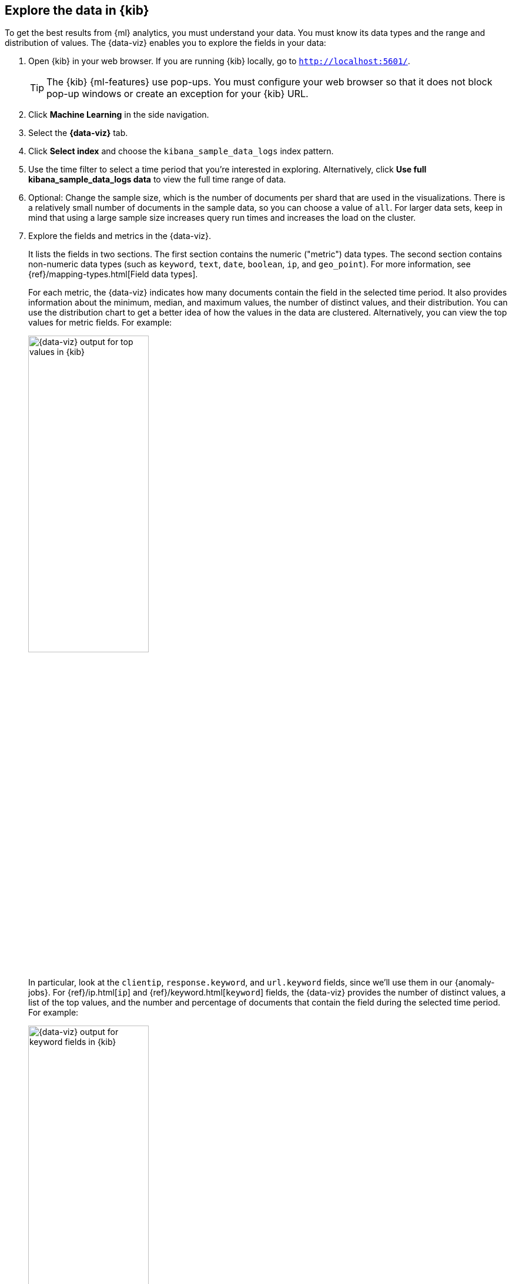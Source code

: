 [role="xpack"]
[[ml-gs-visualizer]]
== Explore the data in {kib}

To get the best results from {ml} analytics, you must understand your data. You
must know its data types and the range and distribution of values. The
{data-viz} enables you to explore the fields in your data: 

. Open {kib} in your web browser. If you are running {kib} locally,
go to `http://localhost:5601/`.
+
--
TIP: The {kib} {ml-features} use pop-ups. You must configure your
web browser so that it does not block pop-up windows or create an
exception for your {kib} URL.

--

. Click *Machine Learning* in the side navigation.

. Select the *{data-viz}* tab.

. Click *Select index* and choose the `kibana_sample_data_logs` index pattern.

. Use the time filter to select a time period that you're interested in
exploring. Alternatively, click
*Use full kibana_sample_data_logs data* to view the full time range of data.

. Optional: Change the sample size, which is the number of documents per shard
that are used in the visualizations. There is a relatively small number of
documents in the sample data, so you can choose a value of `all`. For larger
data sets, keep in mind that using a large sample size increases query run times
and increases the load on the cluster.

. Explore the fields and metrics in the {data-viz}.
+
--
It lists the fields in two sections. The first section contains
the numeric ("metric") data types. The second section contains non-numeric data
types (such as `keyword`, `text`, `date`, `boolean`, `ip`, and `geo_point`). For
more information, see {ref}/mapping-types.html[Field data types].

For each metric, the {data-viz} indicates how many documents contain the field
in the selected time period. It also provides information about the minimum,
median, and maximum values, the number of distinct values, and their
distribution. You can use the distribution chart to get a better idea of how
the values in the data are clustered. Alternatively, you can view the top values
for metric fields. For example:

[role="screenshot"]
image::images/ml-gs-data-metric.jpg["{data-viz} output for top values in {kib}", width="50%",role="screenshot left"]

In particular, look at the `clientip`, `response.keyword`, and `url.keyword`
fields, since we'll use them in our {anomaly-jobs}. For
{ref}/ip.html[`ip`] and {ref}/keyword.html[`keyword`] fields, the {data-viz}
provides the number of distinct values, a list of the top values, and the number
and percentage of documents that contain the field during the selected time
period. For example:

[role="screenshot"]
image:images/ml-gs-data-keyword.jpg["{data-viz} output for keyword fields in {kib}", width="50%",role="screenshot left"]

[role="screenshot"]
image:images/ml-gs-data-ip.jpg["{data-viz} output for ip fields in {kib}", width="50%",role="screenshot left"]

--

. Make note of the range of dates in the `@timestamp` field. They are relative
to when you added the sample data and you'll need that information later in the
tutorial.
+
--
For {ref}/date.html[`date`] fields, the {data-viz} provides the earliest and
latest field values and the number and percentage of documents that contain the
field during the selected time period:

[role="screenshot"]
image:images/ml-gs-data-timestamp.jpg["{data-viz} output for date fields in {kib}",width="50%",role="screenshot left"]
--

Now that you're familiar with the data in the `kibana_sample_data_logs` index,
you can create some {anomaly-jobs} to analyze it. 